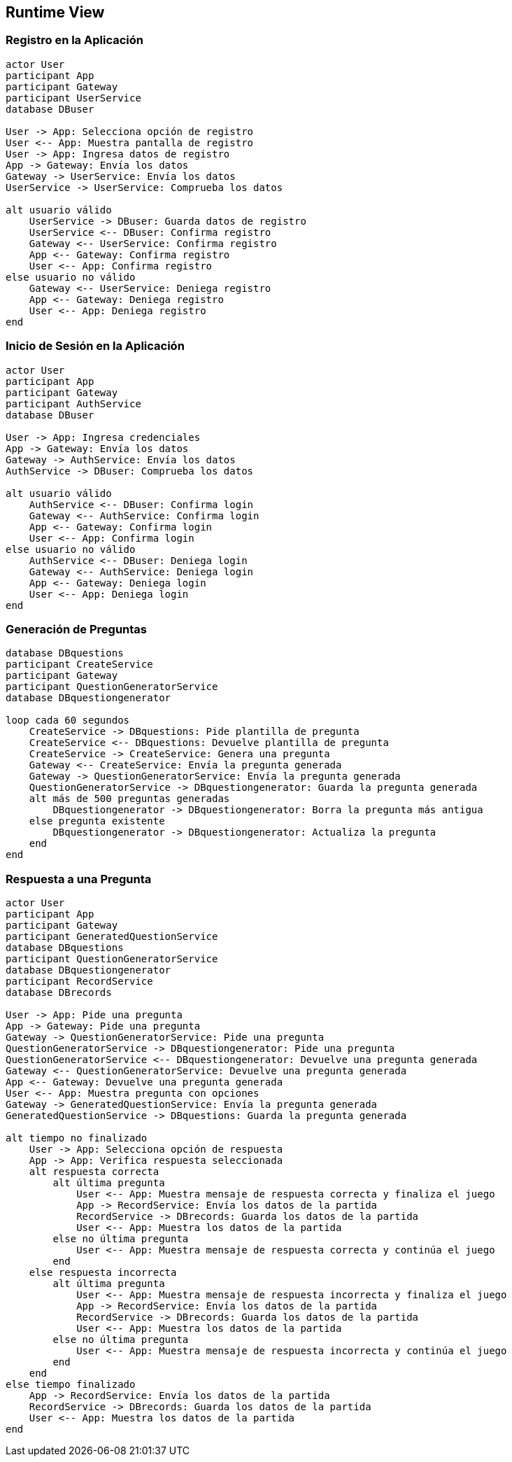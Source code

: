 ifndef::imagesdir[:imagesdir: ../images]

[[section-runtime-view]]
== Runtime View


ifdef::arc42help[]
[role="arc42help"]
****
.Contents
The runtime view describes concrete behavior and interactions of the system’s building blocks in form of scenarios from the following areas:

* important use cases or features: how do building blocks execute them?
* interactions at critical external interfaces: how do building blocks cooperate with users and neighboring systems?
* operation and administration: launch, start-up, stop
* error and exception scenarios

Remark: The main criterion for the choice of possible scenarios (sequences, workflows) is their *architectural relevance*. It is *not* important to describe a large number of scenarios. You should rather document a representative selection.

.Motivation
You should understand how (instances of) building blocks of your system perform their job and communicate at runtime.
You will mainly capture scenarios in your documentation to communicate your architecture to stakeholders that are less willing or able to read and understand the static models (building block view, deployment view).

.Form
There are many notations for describing scenarios, e.g.

* numbered list of steps (in natural language)
* activity diagrams or flow charts
* sequence diagrams
* BPMN or EPCs (event process chains)
* state machines
* ...


.Further Information

See https://docs.arc42.org/section-6/[Runtime View] in the arc42 documentation.

****
endif::arc42help[]

=== Registro en la Aplicación
[plantuml, registration, png]
----
actor User
participant App
participant Gateway
participant UserService
database DBuser

User -> App: Selecciona opción de registro
User <-- App: Muestra pantalla de registro
User -> App: Ingresa datos de registro
App -> Gateway: Envía los datos
Gateway -> UserService: Envía los datos
UserService -> UserService: Comprueba los datos

alt usuario válido
    UserService -> DBuser: Guarda datos de registro
    UserService <-- DBuser: Confirma registro
    Gateway <-- UserService: Confirma registro
    App <-- Gateway: Confirma registro
    User <-- App: Confirma registro
else usuario no válido
    Gateway <-- UserService: Deniega registro
    App <-- Gateway: Deniega registro
    User <-- App: Deniega registro
end
----

=== Inicio de Sesión en la Aplicación
[plantuml, login, png]
----
actor User
participant App
participant Gateway
participant AuthService
database DBuser

User -> App: Ingresa credenciales
App -> Gateway: Envía los datos
Gateway -> AuthService: Envía los datos
AuthService -> DBuser: Comprueba los datos

alt usuario válido
    AuthService <-- DBuser: Confirma login
    Gateway <-- AuthService: Confirma login
    App <-- Gateway: Confirma login
    User <-- App: Confirma login
else usuario no válido
    AuthService <-- DBuser: Deniega login
    Gateway <-- AuthService: Deniega login
    App <-- Gateway: Deniega login
    User <-- App: Deniega login
end
----

=== Generación de Preguntas
[plantuml, question_generation, png]
----
database DBquestions
participant CreateService
participant Gateway
participant QuestionGeneratorService
database DBquestiongenerator

loop cada 60 segundos
    CreateService -> DBquestions: Pide plantilla de pregunta
    CreateService <-- DBquestions: Devuelve plantilla de pregunta
    CreateService -> CreateService: Genera una pregunta
    Gateway <-- CreateService: Envía la pregunta generada
    Gateway -> QuestionGeneratorService: Envía la pregunta generada
    QuestionGeneratorService -> DBquestiongenerator: Guarda la pregunta generada
    alt más de 500 preguntas generadas
        DBquestiongenerator -> DBquestiongenerator: Borra la pregunta más antigua
    else pregunta existente
        DBquestiongenerator -> DBquestiongenerator: Actualiza la pregunta
    end
end
----

=== Respuesta a una Pregunta
[plantuml, question_response, png]
----
actor User
participant App
participant Gateway
participant GeneratedQuestionService
database DBquestions
participant QuestionGeneratorService
database DBquestiongenerator
participant RecordService
database DBrecords

User -> App: Pide una pregunta
App -> Gateway: Pide una pregunta
Gateway -> QuestionGeneratorService: Pide una pregunta
QuestionGeneratorService -> DBquestiongenerator: Pide una pregunta
QuestionGeneratorService <-- DBquestiongenerator: Devuelve una pregunta generada
Gateway <-- QuestionGeneratorService: Devuelve una pregunta generada
App <-- Gateway: Devuelve una pregunta generada
User <-- App: Muestra pregunta con opciones
Gateway -> GeneratedQuestionService: Envía la pregunta generada
GeneratedQuestionService -> DBquestions: Guarda la pregunta generada

alt tiempo no finalizado
    User -> App: Selecciona opción de respuesta
    App -> App: Verifica respuesta seleccionada
    alt respuesta correcta
        alt última pregunta
            User <-- App: Muestra mensaje de respuesta correcta y finaliza el juego
            App -> RecordService: Envía los datos de la partida
            RecordService -> DBrecords: Guarda los datos de la partida
            User <-- App: Muestra los datos de la partida
        else no última pregunta
            User <-- App: Muestra mensaje de respuesta correcta y continúa el juego
        end
    else respuesta incorrecta
        alt última pregunta
            User <-- App: Muestra mensaje de respuesta incorrecta y finaliza el juego
            App -> RecordService: Envía los datos de la partida
            RecordService -> DBrecords: Guarda los datos de la partida
            User <-- App: Muestra los datos de la partida
        else no última pregunta
            User <-- App: Muestra mensaje de respuesta incorrecta y continúa el juego
        end
    end
else tiempo finalizado
    App -> RecordService: Envía los datos de la partida
    RecordService -> DBrecords: Guarda los datos de la partida
    User <-- App: Muestra los datos de la partida
end
----